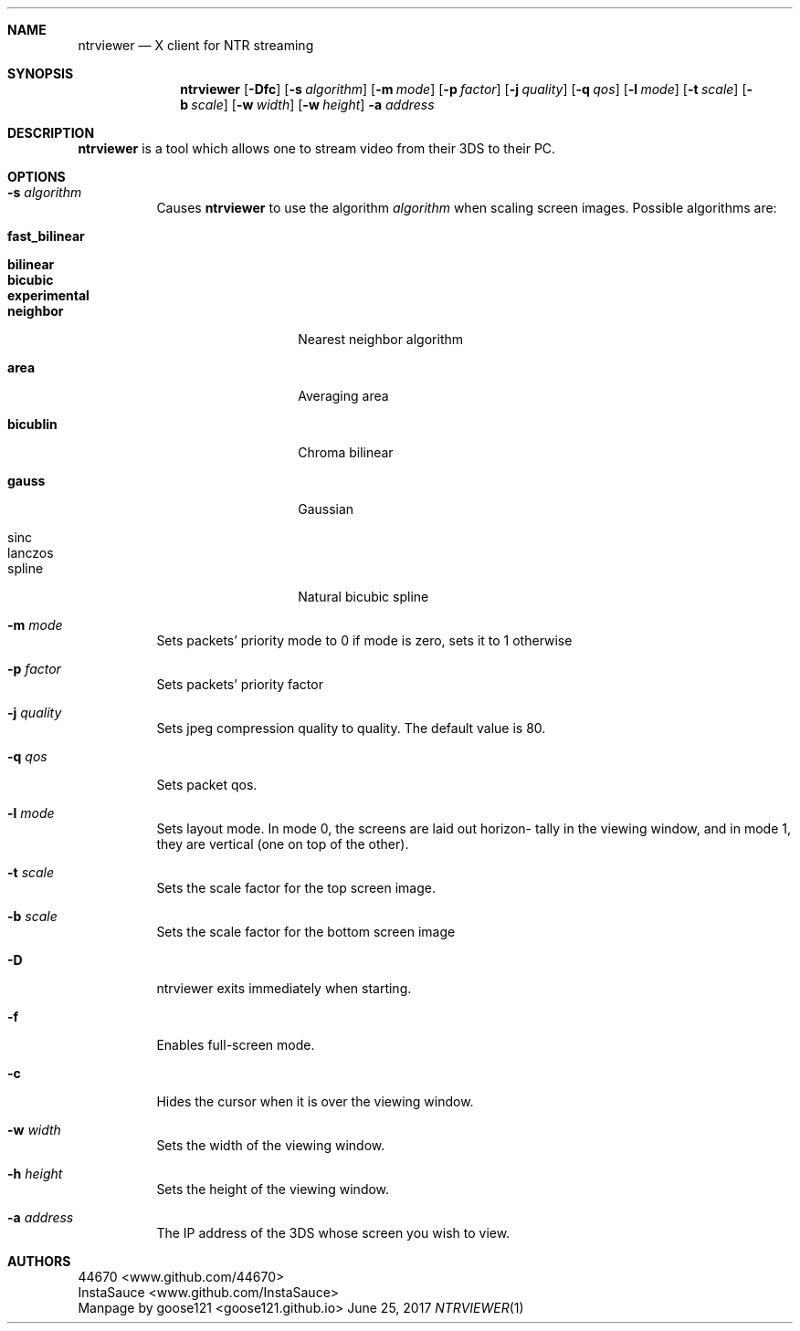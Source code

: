 .Dd June 25, 2017
.Dt NTRVIEWER 1
.Sh NAME
.Nm ntrviewer
.Nd X client for NTR streaming
.Sh SYNOPSIS
.Nm
.Op Fl Dfc
.Op Fl s Ar algorithm
.Op Fl m Ar mode
.Op Fl p Ar factor
.Op Fl j Ar quality
.Op Fl q Ar qos
.Op Fl l Ar mode
.Op Fl t Ar scale
.Op Fl b Ar scale
.Op Fl w Ar width
.Op Fl w Ar height
.Fl a Ar address
.Sh DESCRIPTION
.Nm
is a tool which allows one to stream video from their 3DS to their PC.
.Sh OPTIONS
.Bl -tag -width indent
.It Fl s Ar algorithm
Causes
.Nm
to use the algorithm
.Ar algorithm
when scaling screen images. Possible algorithms are:
.Bl -tag -width Ar
.It Cm fast_bilinear
.It Cm bilinear
.It Cm bicubic
.It Cm experimental
.It Cm neighbor
Nearest neighbor algorithm
.It Cm area
Averaging area
.It Cm bicublin
Chroma bilinear
.It Cm gauss
Gaussian
.It sinc
.It lanczos
.It spline
Natural bicubic spline
.El
.It Fl m Ar mode
Sets packets' priority mode to 0 if mode is zero, sets it to 1
otherwise
.It Fl p Ar factor
Sets packets' priority factor
.It Fl j Ar quality
Sets jpeg compression quality to quality.  The default value is
80.
.It Fl q Ar qos
Sets packet qos.
.It Fl l Ar mode
Sets layout mode.  In mode 0, the screens are laid out horizon-
tally in the viewing window, and in mode 1, they are vertical
(one on top of the other).
.It Fl t Ar scale
Sets the scale factor for the top screen image.
.It Fl b Ar scale
Sets the scale factor for the bottom screen image
.It Fl D 
ntrviewer exits immediately when starting.
.It Fl f 
Enables full-screen mode.
.It Fl c 
Hides the cursor when it is over the viewing window.
.It Fl w Ar width
Sets the width of the viewing window.
.It Fl h Ar height
Sets the height of the viewing window.
.It Fl a Ar address
The IP address of the 3DS whose screen you wish to view.
.Sh AUTHORS
.An 44670 Aq www.github.com/44670
.An InstaSauce Aq www.github.com/InstaSauce
.An -nosplit
.br
Manpage by
.An goose121 Aq goose121.github.io
